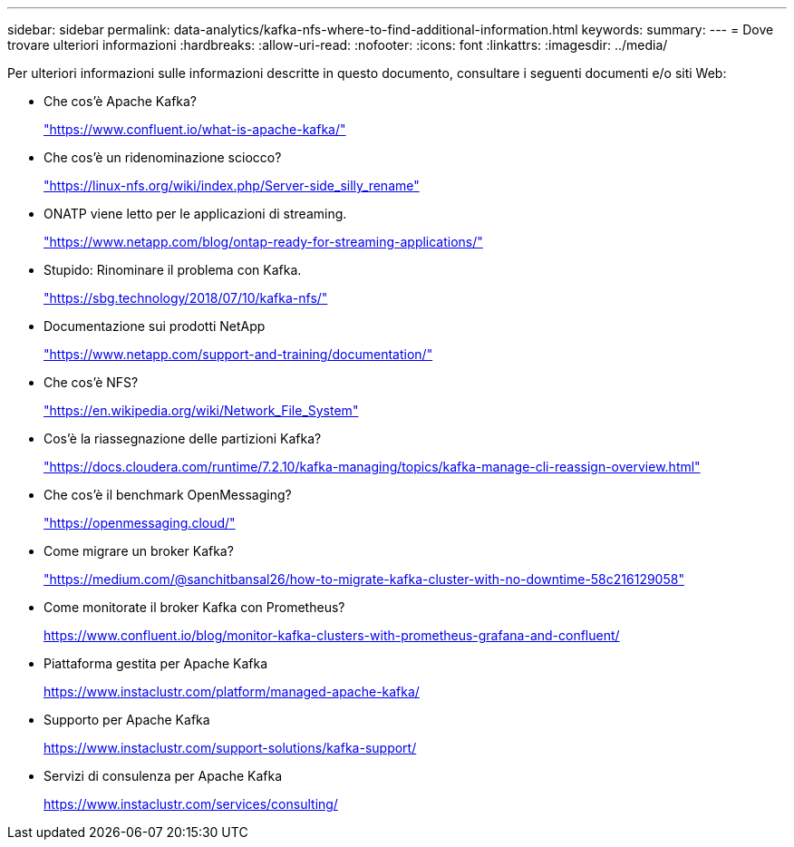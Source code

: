 ---
sidebar: sidebar 
permalink: data-analytics/kafka-nfs-where-to-find-additional-information.html 
keywords:  
summary:  
---
= Dove trovare ulteriori informazioni
:hardbreaks:
:allow-uri-read: 
:nofooter: 
:icons: font
:linkattrs: 
:imagesdir: ../media/


[role="lead"]
Per ulteriori informazioni sulle informazioni descritte in questo documento, consultare i seguenti documenti e/o siti Web:

* Che cos'è Apache Kafka?
+
https://www.confluent.io/what-is-apache-kafka/["https://www.confluent.io/what-is-apache-kafka/"^]

* Che cos'è un ridenominazione sciocco?
+
https://linux-nfs.org/wiki/index.php/Server-side_silly_rename["https://linux-nfs.org/wiki/index.php/Server-side_silly_rename"^]

* ONATP viene letto per le applicazioni di streaming.
+
https://www.netapp.com/blog/ontap-ready-for-streaming-applications/["https://www.netapp.com/blog/ontap-ready-for-streaming-applications/"^]

* Stupido: Rinominare il problema con Kafka.
+
https://sbg.technology/2018/07/10/kafka-nfs/["https://sbg.technology/2018/07/10/kafka-nfs/"^]

* Documentazione sui prodotti NetApp
+
https://www.netapp.com/support-and-training/documentation/["https://www.netapp.com/support-and-training/documentation/"^]

* Che cos'è NFS?
+
https://en.wikipedia.org/wiki/Network_File_System["https://en.wikipedia.org/wiki/Network_File_System"^]

* Cos'è la riassegnazione delle partizioni Kafka?
+
https://docs.cloudera.com/runtime/7.2.10/kafka-managing/topics/kafka-manage-cli-reassign-overview.html["https://docs.cloudera.com/runtime/7.2.10/kafka-managing/topics/kafka-manage-cli-reassign-overview.html"^]

* Che cos'è il benchmark OpenMessaging?
+
https://openmessaging.cloud/["https://openmessaging.cloud/"^]

* Come migrare un broker Kafka?
+
https://medium.com/@sanchitbansal26/how-to-migrate-kafka-cluster-with-no-downtime-58c216129058["https://medium.com/@sanchitbansal26/how-to-migrate-kafka-cluster-with-no-downtime-58c216129058"^]

* Come monitorate il broker Kafka con Prometheus?
+
https://www.confluent.io/blog/monitor-kafka-clusters-with-prometheus-grafana-and-confluent/[]

* Piattaforma gestita per Apache Kafka
+
https://www.instaclustr.com/platform/managed-apache-kafka/[]

* Supporto per Apache Kafka
+
https://www.instaclustr.com/support-solutions/kafka-support/[]

* Servizi di consulenza per Apache Kafka
+
https://www.instaclustr.com/services/consulting/[]


